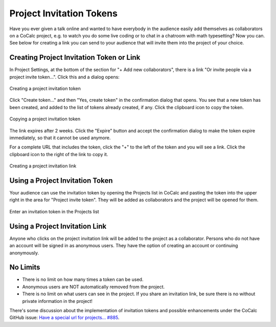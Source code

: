.. index:: Project Invitation Tokens
.. _project-invitation:

=============================
Project Invitation Tokens
=============================

Have you ever given a talk online and wanted to have everybody in
the audience easily add themselves as collaborators on a CoCalc
project, e.g. to watch you do some live coding or to chat in a
chatroom with math typesetting? Now you can. See below for creating
a link you can send to your audience that will invite them into
the project of your choice.

Creating Project Invitation Token or Link
=========================================

In Project Settings, at the bottom of the section for "+ Add new collaborators", there is a link "Or invite people via a project invite token...". Click this and a dialog opens:

.. figure:: img/invite-token-0.png
     :width: 60%
     :align: center

     Creating a project invitation token

Click "Create token..." and then "Yes, create token" in the confirmation dialog that opens. You see that a new token has been created, and added to the list of tokens already created, if any.
Click the clipboard icon to copy the token.

.. figure:: img/invite-token-05.png
     :width: 60%
     :align: center

     Copying a project invitation token

The link expires after 2 weeks. Click the "Expire" button and accept the confirmation dialog to make the token expire immediately, so that it cannot be used anymore.

For a complete URL that includes the token, click the "+" to the left of the token and you will see a link. Click the clipboard icon to the right of the link to copy it.

.. figure:: img/invite-token-1.png
     :width: 60%
     :align: center

     Creating a project invitation link

.. index:: Projects; invitation tokens
.. _project-invitation-token:

Using a Project Invitation Token
==================================

Your audience can use the invitation token by opening the Projects list in CoCalc and pasting the token into the upper right in the area for "Project invite token".
They will be added as collaborators and the project will be opened for them.

.. figure:: img/enter-token.png
     :width: 30%
     :align: center

     Enter an invitation token in the Projects list


Using a Project Invitation Link
==================================

Anyone who clicks on the project invitation link will be added to the project as a collaborator. Persons who do not have an account will be signed in as anonymous users. They have the option of creating an account or continuing anonymously.

No Limits
=========

* There is no limit on how many times a token can be used.

* Anonymous users are NOT automatically removed from the project.

* There is no limit on what users can see in the project. If you share an invitation link, be sure there is no without private information in the project!

There's some discussion about the implementation of invitation tokens and possible enhancements under the CoCalc GitHub issue: `Have a special url for projects... #885 <https://github.com/sagemathinc/cocalc/issues/885>`_.